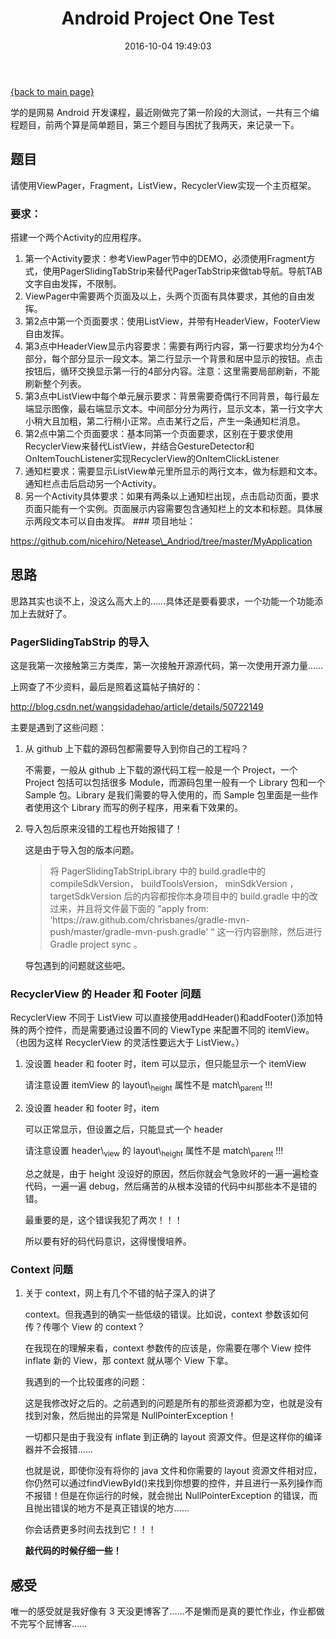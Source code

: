 [[file:index.org][{back to main page}]]
#+TITLE: Android Project One Test

#+DATE: 2016-10-04 19:49:03

学的是网易 Android
开发课程，最近刚做完了第一阶段的大测试，一共有三个编程题目，前两个算是简单题目，第三个题目与困扰了我两天，来记录一下。


#+BEGIN_HTML
  <!--more-->
#+END_HTML

** 题目
   :PROPERTIES:
   :CUSTOM_ID: 题目
   :END:

请使用ViewPager，Fragment，ListView，RecyclerView实现一个主页框架。

*** 要求：
    :PROPERTIES:
    :CUSTOM_ID: 要求
    :END:

搭建一个两个Activity的应用程序。

1. 第一个Activity要求：参考ViewPager节中的DEMO，必须使用Fragment方式，使用PagerSlidingTabStrip来替代PagerTabStrip来做tab导航。导航TAB文字自由发挥，不限制。
2. ViewPager中需要两个页面及以上，头两个页面有具体要求，其他的自由发挥。
3. 第2点中第一个页面要求：使用ListView，并带有HeaderView，FooterView自由发挥。
4. 第3点中HeaderView显示内容要求：需要有两行内容，第一行要求均分为4个部分，每个部分显示一段文本。第二行显示一个背景和居中显示的按钮。点击按钮后，循环交换显示第一行的4部分内容。注意：这里需要局部刷新，不能刷新整个列表。
5. 第3点中ListView中每个单元展示要求：背景需要奇偶行不同背景，每行最左端显示图像，最右端显示文本。中间部分分为两行，显示文本，第一行文字大小稍大且加粗，第二行稍小正常。点击某行之后，产生一条通知栏消息。
6. 第2点中第二个页面要求：基本同第一个页面要求，区别在于要求使用RecyclerView来替代ListView，并结合GestureDetector和OnItemTouchListener实现RecyclerView的OnItemClickListener
7. 通知栏要求：需要显示ListView单元里所显示的两行文本，做为标题和文本。通知栏点击后启动另一个Activity。
8. 另一个Activity具体要求：如果有两条以上通知栏出现，点击启动页面，要求页面只能有一个实例。页面展示内容需要包含通知栏上的文本和标题。具体展示两段文本可以自由发挥。
   ### 项目地址：

https://github.com/nicehiro/Netease\_Andriod/tree/master/MyApplication

** 思路
   :PROPERTIES:
   :CUSTOM_ID: 思路
   :END:

思路其实也谈不上，没这么高大上的......具体还是要看要求，一个功能一个功能添加上去就好了。

*** PagerSlidingTabStrip 的导入
    :PROPERTIES:
    :CUSTOM_ID: pagerslidingtabstrip-的导入
    :END:

这是我第一次接触第三方类库，第一次接触开源源代码，第一次使用开源力量......

上网查了不少资料，最后是照着这篇帖子搞好的：

http://blog.csdn.net/wangsidadehao/article/details/50722149

主要是遇到了这些问题：

**** 从 github 上下载的源码包都需要导入到你自己的工程吗？
     :PROPERTIES:
     :CUSTOM_ID: 从-github-上下载的源码包都需要导入到你自己的工程吗
     :END:

不需要，一般从 github 上下载的源代码工程一般是一个 Project，一个 Project
包括可以包括很多 Module，而源码包里一般有一个 Library 包和一个 Sample
包。Library 是我们需要的导入使用的，而 Sample 包里面是一些作者使用这个
Library 而写的例子程序，用来看下效果的。

**** 导入包后原来没错的工程也开始报错了！
     :PROPERTIES:
     :CUSTOM_ID: 导入包后原来没错的工程也开始报错了
     :END:

这是由于导入包的版本问题。

#+BEGIN_QUOTE
  将 PagerSlidingTabStripLibrary 中的
  build.gradle中的compileSdkVersion， buildToolsVersion， minSdkVersion
  ， targetSdkVersion 后的内容都按你本身项目中的 build.gradle
  中的改过来，并且将文件最下面的 ”apply from:
  ‘https://raw.github.com/chrisbanes/gradle-mvn-push/master/gradle-mvn-push.gradle'
  “ 这一行内容删除，然后进行 Gradle project sync 。
#+END_QUOTE

导包遇到的问题就这些吧。

*** RecyclerView 的 Header 和 Footer 问题
    :PROPERTIES:
    :CUSTOM_ID: recyclerview-的-header-和-footer-问题
    :END:

RecyclerView 不同于 ListView
可以直接使用addHeader()和addFooter()添加特殊的两个控件，而是需要通过设置不同的
ViewType 来配置不同的 itemView。（也因为这样 RecyclerView
的灵活性要远大于 ListView。）

**** 没设置 header 和 footer 时，item 可以显示，但只能显示一个 itemView
     :PROPERTIES:
     :CUSTOM_ID: 没设置-header-和-footer-时item-可以显示但只能显示一个-itemview
     :END:

请注意设置 itemView 的 layout\_height 属性不是 match\_parent !!!

**** 没设置 header 和 footer 时，item
可以正常显示，但设置之后，只能显式一个 header
     :PROPERTIES:
     :CUSTOM_ID: 没设置-header-和-footer-时item-可以正常显示但设置之后只能显式一个-header
     :END:

请注意设置 header\_view 的 layout\_height 属性不是 match\_parent !!!

总之就是，由于 height
没设好的原因，然后你就会气急败坏的一遍一遍检查代码，一遍一遍
debug，然后痛苦的从根本没错的代码中纠那些本不是错的错。

最重要的是，这个错误我犯了两次！！！

所以要有好的码代码意识，这得慢慢培养。

*** Context 问题
    :PROPERTIES:
    :CUSTOM_ID: context-问题
    :END:

**** 关于 context，网上有几个不错的帖子深入的讲了
context。但我遇到的确实一些低级的错误。比如说，context
参数该如何传？传哪个 View 的 context？
     :PROPERTIES:
     :CUSTOM_ID: 关于-context网上有几个不错的帖子深入的讲了-context但我遇到的确实一些低级的错误比如说context-参数该如何传传哪个-view-的-context
     :END:

在我现在的理解来看，context 参数传的应该是，你需要在哪个 View 控件
inflate 新的 View，那 context 就从哪个 View 下拿。

我遇到的一个比较蛋疼的问题：

[[http://oeoaak94a.bkt.clouddn.com/debug.png]]

这是我修改好之后的。之前遇到的问题是所有的那些资源都为空，也就是没有找到对象，然后抛出的异常是
NullPointerException！

一切都只是由于我没有 inflate 到正确的 layout
资源文件。但是这样你的编译器并不会报错......

也就是说，即使你没有将你的 java 文件和你需要的 layout
资源文件相对应，你仍然可以通过findViewById()来找到你想要的控件，并且进行一系列操作而不报错！但是在你运行的时候，就会抛出
NullPointerException 的错误，而且抛出错误的地方不是真正错误的地方......

你会话费更多时间去找到它！！！

*敲代码的时候仔细一些！*

** 感受
   :PROPERTIES:
   :CUSTOM_ID: 感受
   :END:

唯一的感受就是我好像有 3
天没更博客了......不是懒而是真的要忙作业，作业都做不完写个屁博客......






